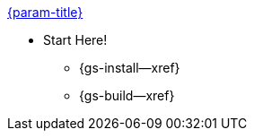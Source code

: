 .xref:couchbase-lite:clang:quickstart.adoc[{param-title}]
// tag::get-started[]

* Start Here!
// tag::start[]
// ** {gs-prereqs--xref}
** {gs-install--xref}
// end::start[]
** {gs-build--xref}
// end::get-started[]